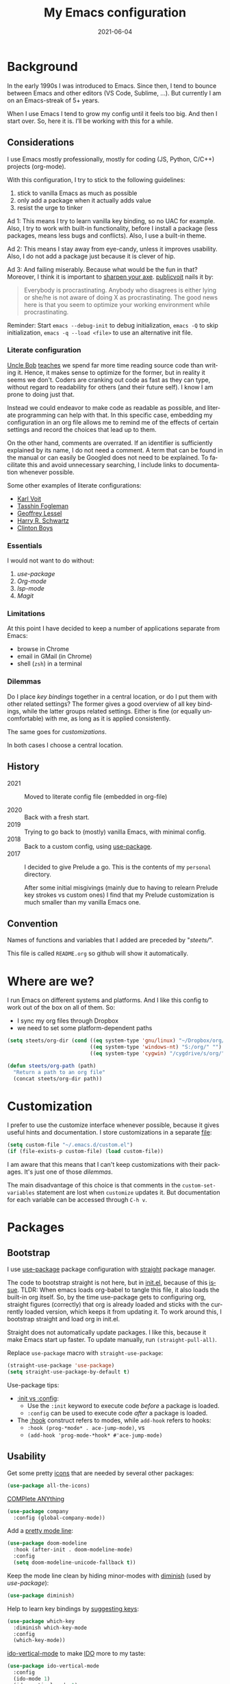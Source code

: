 #+TITLE: My Emacs configuration
#+DATE: 2021-06-04
#+STARTUP: show3levels
#+LANGUAGE: en


* Background

In the early 1990s I was introduced to Emacs. Since then, I tend to bounce between Emacs and other editors (VS Code, Sublime, ...). But currently I am on an Emacs-streak of 5+ years.

When I use Emacs I tend to grow my config until it feels too big. And then I start over. So, here it is. I’ll be working with this for a while.

** Considerations

I use Emacs mostly professionally, mostly for coding (JS, Python, C/C++) projects (org-mode).

With this configuration, I try to stick to the following guidelines:
1. stick to vanilla Emacs as much as possible
2. only add a package when it actually adds value
3. resist the urge to tinker

Ad 1: This means I try to learn vanilla key binding, so no UAC for example. Also, I try to work with built-in functionality, before I install a package (less packages, means less bugs and conflicts). Also, I use a built-in theme.

Ad 2: This means I stay away from eye-candy, unless it improves usability. Also, I do not add a package just because it is clever of hip.

Ad 3: And failing miserably. Because what would be the fun in that? Moreover, I think it is important to [[https://www.bridgeheadsoftware.com/2016/04/training-matters-are-you-too-busy-chopping-wood-to-sharpen-the-axe/][sharpen your axe]].  [[https://www.reddit.com/user/publicvoit/][publicvoit]] nails it by:

#+BEGIN_QUOTE
Everybody is procrastinating. Anybody who disagrees is either lying or she/he is not aware of doing X as procrastinating.
The good news here is that you seem to optimize your working environment while procrastinating.
#+END_QUOTE


Reminder: Start =emacs --debug-init= to debug initialization, =emacs -Q= to skip initialization, =emacs -q --load <file>= to use an alternative init file.

*** Literate configuration

[[http://cleancoder.com/products][Uncle Bob]] [[https://www.goodreads.com/quotes/835238-indeed-the-ratio-of-time-spent-reading-versus-writing-is][teaches]] we spend far more time reading source code than writing it. Hence, it makes sense to optimize for the former, but in reality it seems we don't. Coders are cranking out code as fast as they can type, without regard to readability for others (and their future self). I know I am prone to doing just that.

Instead we could endeavor to make code as readable as possible, and literate programming can help with that. In this specific case, embedding my configuration in an org file allows me to remind me of the effects of certain settings and record the choices that lead up to them.

On the other hand, comments are overrated. If an identifier is sufficiently explained by its name, I do not need a comment. A term that can be found in the manual or can easily be Googled does not need to be explained. To facilitate this and avoid unnecessary searching, I include links to documentation whenever possible.

Some other examples of literate configurations:
- [[https://github.com/novoid/dot-emacs/blob/master/config.org][Karl Voit]]
- [[https://github.com/mwfogleman/.emacs.d][Tasshin Fogleman]]
- [[https://github.com/geolessel/dotfiles/tree/master/emacs/emacs.d][Geoffrey Lessel]]
- [[https://github.com/hrs/dotfiles/blob/main/emacs/dot-emacs.d/configuration.org][Harry R. Schwartz]]
- [[https://github.com/clintonboys/emacs.d/blob/master/init.org][Clinton Boys]]

*** Essentials

I would not want to do without:
1. [[Bootstrap][use-package]]
2. [[Org-mode]]
3. [[Language server protocol][lsp-mode]]
4. [[Version control][Magit]]

*** Limitations

At this point I have decided to keep a number of applications separate from Emacs:
- browse in Chrome
- email in GMail (in Chrome)
- shell (=zsh=) in a terminal

*** Dilemmas

Do I place [[Key bindings][key bindings]] together in a central location, or do I put them with other related settings? The former gives a good overview of all key bindings, while the latter groups related settings. Either is fine (or equally uncomfortable) with me, as long as it is applied consistently.

The same goes for [[Customization][customizations]].

In both cases I choose a central location.

** History

- 2021 :: Moved to literate config file (embedded in org-file)

- 2020 :: Back with a fresh start.
- 2019 :: Trying to go back to (mostly) vanilla Emacs, with minimal config.
- 2018 :: Back to a custom config, using [[https://github.com/jwiegley/use-package][use-package]].
- 2017 :: I decided to give Prelude a go. This is the contents of my ~personal~ directory.

  After some initial misgivings (mainly due to having to relearn Prelude key strokes vs custom ones) I find that my Prelude customization is much smaller than my vanilla Emacs one.

** Convention

Names of functions and variables that I added are preceded by "/steets//".

This file is called =README.org= so github will show it automatically.

* Where are we?

I run Emacs on different systems and platforms. And I like this config to work out of the box on all of them. So:
- I sync my org files through Dropbox
- we need to set some platform-dependent paths

#+BEGIN_SRC emacs-lisp
  (setq steets/org-dir (cond ((eq system-type 'gnu/linux) "~/Dropbox/org/")
                             ((eq system-type 'windows-nt) "S:/org/" "")
                             ((eq system-type 'cygwin) "/cygdrive/s/org/" "")))

  (defun steets/org-path (path)
    "Return a path to an org file"
    (concat steets/org-dir path))
#+END_SRC

* Customization

I prefer to use the customize interface whenever possible, because it gives useful hints and documentation. I store customizations in a separate [[https://www.gnu.org/software/emacs/manual/html_node/emacs/Saving-Customizations.html][file]]:

#+BEGIN_SRC emacs-lisp
  (setq custom-file "~/.emacs.d/custom.el")
  (if (file-exists-p custom-file) (load custom-file))
#+END_SRC

I am aware that this means that I can't keep customizations with their packages. It's just one of those [[Dilemmas][dilemmas]].

The main disadvantage of this choice is that comments in the =custom-set-variables= statement are lost when =customize= updates it. But documentation for each variable can be accessed through =C-h v=.

* Packages
** Bootstrap

I use [[https://github.com/jwiegley/use-package][use-package]] package configuration with [[https://github.com/raxod502/straight.el][straight]] package manager.

The code to bootstrap straight is not here, but in [[file:init.el][init.el]], because of this [[https://github.com/raxod502/straight.el#the-wrong-version-of-my-package-was-loaded][issue]]. TLDR: When emacs loads org-babel to tangle this file, it also loads the built-in org itself. So, by the time use-package gets to configuring org, straight figures (correctly) that org is already loaded and sticks with the currently loaded version, which keeps it from updating it. To work around this, I bootstrap straight and load org in init.el.

Straight does not automatically update packages. I like this, because it make Emacs start up faster. To update manually, run =(straight-pull-all)=.

Replace =use-package= macro with =straight-use-package=:

#+BEGIN_SRC emacs-lisp
  (straight-use-package 'use-package)
  (setq straight-use-package-by-default t)
#+END_SRC

Use-package tips:
- [[https://github.com/jwiegley/use-package#getting-started][:init vs :config]]:
  - Use the =:init= keyword to execute code /before/ a package is loaded.
  - =:config= can be used to execute code /after/ a package is loaded.
- The [[https://github.com/jwiegley/use-package#hooks][:hook]] construct refers to modes, while =add-hook= refers to hooks:
  - =:hook (prog-*mode* . ace-jump-mode)=, vs
  - =(add-hook 'prog-mode-*hook* #'ace-jump-mode)=

** Usability

Get some pretty [[https://github.com/domtronn/all-the-icons.el][icons]] that are needed by several other packages:

#+BEGIN_SRC emacs-lisp
  (use-package all-the-icons)
#+END_SRC

[[https://company-mode.github.io/][COMPlete ANYthing]]

#+BEGIN_SRC emacs-lisp
  (use-package company
    :config (global-company-mode))
#+END_SRC

Add a [[https://github.com/seagle0128/doom-modeline][pretty mode line]]:

#+BEGIN_SRC emacs-lisp
  (use-package doom-modeline
    :hook (after-init . doom-modeline-mode)
    :config
    (setq doom-modeline-unicode-fallback t))
#+END_SRC

Keep the mode line clean by hiding minor-modes with [[https://github.com/emacsmirror/diminish][diminish]] (used by [[Bootstrap][use-package]]):

#+BEGIN_SRC emacs-lisp
  (use-package diminish)
#+END_SRC

Help to learn key bindings by [[https://github.com/justbur/emacs-which-key][suggesting keys]]:

#+BEGIN_SRC emacs-lisp
  (use-package which-key
    :diminish which-key-mode
    :config
    (which-key-mode))
#+END_SRC

[[https://github.com/creichert/ido-vertical-mode.el][ido-vertical-mode]] to make [[https://www.gnu.org/software/emacs/manual/html_mono/ido.html][IDO]] more to my taste:

#+BEGIN_SRC emacs-lisp
  (use-package ido-vertical-mode
    :config
    (ido-mode 1)
    (ido-vertical-mode 1)
    (setq ido-vertical-define-keys 'C-n-C-p-up-down-left-right))
#+END_SRC

I like my current line to be visible, including syntax highlighting:

#+BEGIN_SRC emacs-lisp
  (set-face-attribute 'hl-line nil :inherit nil :background "grey25")
#+END_SRC

** Development

*** Language server protocol

Use [[https://github.com/emacs-lsp/lsp-mode][lsp-mode]] for support of programming languages ([[https://langserver.org/][LSP]]).

The line below is needed to get LSP right:

#+BEGIN_SRC emacs-lisp
  (straight-pull-package 'melpa)
#+END_SRC

#+BEGIN_SRC emacs-lisp
  (use-package lsp-mode
    :init (setq lsp-keymap-prefix "C-c h") ;; alternatives - "C-l", "C-c l"
    :hook ((python-mode . lsp)
           (bash-mode . lsp)
           (dockerfile-mode . lsp)
           (c-mode . lsp)
           (c++-mode . lsp)
           (js-mode . lsp)
           (json-mode . lsp)
           (typescript-mode . lsp)
           (lsp-mode . lsp-enable-which-key-integration))
    :commands lsp)
#+END_SRC

Manage [[https://emacs-lsp.github.io/lsp-mode/tutorials/how-to-turn-off/][UI elements]] of lsp-mode:

#+BEGIN_SRC emacs-lisp
  (use-package lsp-ui
    :commands lsp-ui-mode
    :config
    (setq lsp-ui-doc-position 'at-point
          lsp-ui-doc-show-with-cursor nil
          lsp-lens-enable nil
          lsp-ui-flycheck-enable t))
#+END_SRC

LSP needs some help for Python:

#+BEGIN_SRC emacs-lisp
  (use-package lsp-python-ms
    :init (setq lsp-python-ms-auto-install-server t)
    :hook (python-mode . (lambda ()
                           (require 'lsp-python-ms)
                           (lsp)))
    :config
    (setq lsp-python-ms-executable
          "~/.local/share/virtualenvs/.emacs.d-Qr0izAws/bin/pylsp"))
#+END_SRC

*** Version control

[[https://magit.vc/][Magit]]

#+BEGIN_SRC emacs-lisp
  (use-package magit
    :bind ("C-x g" . magit-status))
#+END_SRC

[[https://github.com/emacsorphanage/git-gutter][git-gutter]] to show changes in the fringe (could not get alternative [[https://github.com/dgutov/diff-hl][diff-hl]] to work):

#+BEGIN_SRC emacs-lisp
  (use-package git-gutter
    :if (display-graphic-p) ; no fringe in terminal mode
    :config (global-git-gutter-mode))
#+END_SRC

*** Docker

I always have several projects running at the same time. Often, these projects use very different development chains and deployment environments. [[https://docs.docker.com/][Docker]] makes this work flow a breeze and can be [[https://github.com/Silex/docker.el][managed]] from Emacs.

#+BEGIN_SRC emacs-lisp
  (use-package docker)
#+END_SRC

Start with =C-c D= (capital).
See also the [[Language modes]] below.

*** Language modes

Add modes that Emacs doesn't support out of the box.

#+BEGIN_SRC emacs-lisp
  (use-package gherkin-mode)

  (use-package jinja2-mode
    :mode ("\\.mustache$" "\\.djhtml$" "\\.jinja2$" ))

  (use-package markdown-mode
    :mode (("\\.markdown\\'" . markdown-mode)
           ("\\.md\\'" . markdown-mode)))

  (use-package docker-compose-mode)
  (use-package dockerfile-mode
    :mode "^Dockerfile$")
#+END_SRC

*** Formatting

[[https://github.com/lassik/emacs-format-all-the-code][format-all]] for standard formatting when saving source code. See also =astylerc=.

#+BEGIN_SRC emacs-lisp
  (use-package format-all
    :hook
    ((prog-mode . format-all-mode)
     (format-all-mode . format-all-ensure-formatter)))
#+END_SRC

** Text processing

On the fly [[http://www-sop.inria.fr/members/Manuel.Serrano/flyspell/flyspell.html][spell checking]] for text modes and code comments:

#+BEGIN_SRC emacs-lisp
  (use-package flyspell
    :init
    (setq ispell-program-name "aspell"
          ispell-list-command "--list")
    :hook
    ((prog-mode . flyspell-prog-mode)
     (text-mode . flyspell-mode))
    :config
    ;; fix mouse
    (define-key flyspell-mouse-map [down-mouse-3] #'flyspell-correct-word)
    (define-key flyspell-mouse-map [mouse-3] #'undefined))
#+END_SRC

[[https://github.com/bnbeckwith/writegood-mode][Writegood]] to find common writing problems:

#+BEGIN_SRC emacs-lisp
  (use-package writegood-mode
    :commands writegood-mode
    :diminish writegood-mode
    :hook text-mode)
#+END_SRC

*** Org-mode

#+BEGIN_SRC emacs-lisp
  (use-package org
    :hook
    ((org-mode . org-indent-mode)
     (org-mode .
               (lambda ()
                 ;; file modification date
                 (set (make-local-variable 'time-stamp-format) "%:y-%02m-%02d")
                 (set (make-local-variable 'time-stamp-start) "^#\\+DATE: +")
                 (set (make-local-variable 'time-stamp-end) "$")

                 ;; Switch language for Org file, if a `#+LANGUAGE:' meta-tag is on top 14 lines.
                 (save-excursion
                   (goto-line 15)
                   (if (re-search-backward "#\\+LANGUAGE: +\\([A-Za-z_]*\\)" 1 t)
                       (ispell-change-dictionary (match-string 1))))
                 )))
    :config
    (org-clock-persistence-insinuate)

    (setq org-agenda-custom-commands
          '(("h" "TODOs history of closed tasks"
             todo "DONE|CANCELLED|DEFERRED"
             ((org-agenda-log-mode-items '(clock state))
              (org-agenda-sorting-strategy '(timestamp-down))))
            ("o" "Open TODOs"
             todo "TODO|NEXT|ACTIVE"
             ((org-agenda-log-mode-items '(clock state))
              (org-agenda-sorting-strategy '(priority-down todo-state-down timestamp-down))))
            ("p" "Review previous month"
             agenda ""
             ((org-agenda-span 'month)
              (org-agenda-start-day "-1m")
              (org-agenda-start-with-log-mode t)
              (org-agenda-log-mode-items '(clock state))
              (org-agenda-archives-mode t) ; include archive files
              ))
            ("l" "TODOs for later"
             todo "SOMEDAY"
             ((org-agenda-sorting-strategy '(todo-state-up priority-down)))))
          org-capture-templates
          `(("b" "blog" entry (file "~/src/dwim/posts/index.org") "* DRAFT %?\n%a"
             :prepend t
             :emtpy-lines 1
             :unnarrowed t)
            ("h" "habit" entry (file org-default-notes-file) "* NEXT %?\n%U\n%a
        SCHEDULED: %(format-time-string \"%<<%Y-%m-%d %a .+1d/3d>>\")
        :PROPERTIES:
        :STYLE: habit
        :REPEAT_TO_STATE: NEXT
        :END:
        ")
            ("j" "journal" entry (file+olp+datetree org-default-notes-file "Journal") "")
            ("z" "zettelkasten" entry (file+olp+datetree org-default-notes-file "Zettelkasten") "")
            ("m" "meeting" entry (file org-default-notes-file) "* %U: %?               :meeting:\nWith:\n\n")
            ("n" "note" entry (file+headline org-default-notes-file "Personal Knowledge Base") "* %?\n%U\n%a"
             :prepend t
             :emtpy-lines 1
             :unnarrowed t)
            ("t" "todo" entry (file+headline org-default-notes-file "Work") "* TODO %?\n%U\n%a"
             :prepend t
             :emtpy-lines 1
             :unnarrowed t)
            ("w" "writing" entry (file "~/src/fiction/process.org") "* %?\n%a"
             :prepend t
             :emtpy-lines 1
             :unnarrowed t)
            ))

    ;; not sure how to achieve this with :bind(-keymap)
    (define-prefix-command 'steets/org-map)
    (define-key mode-specific-map "o" 'steets/org-map)
    (define-prefix-command 'steets/zettel-map)
    (define-key mode-specific-map "z" 'steets/zettel-map)

    :bind (:map steets/org-map
                ("a" . org-agenda)
                ("c" . org-capture)
                ("d" . deft)
                ("e" . org-entities-help)
                ("f" . (lambda ()
                         (interactive)
                         (steets/find-file org-directory)))
                ("i" . org-insert-link)
                ("j" . org-clock-goto)
                ("l" . org-store-link)
                ("n" . (lambda ()
                         (interactive)
                         (find-file (steets/org-path "notes.org"))))
                :map steets/zettel-map
                ("/" . deft)
                ("b" . org-roam-switch-to-buffer)
                ("c" . org-roam-capture)
                ("d" . org-roam-find-directory)
                ("f" . org-roam-find-file)
                ("h" . org-roam-find-index)
                ("i" . org-roam-insert)
                ("t" . org-roam-buffer-toggle-display)
                ))
#+END_SRC

Use [[https://www.emacswiki.org/emacs/AutoInsertMode][autoinsert]] to start a new org file with some basic content:

#+BEGIN_SRC emacs-lisp
  (use-package autoinsert
    :hook (find-file . auto-insert)
    :config
    (setq auto-insert-query nil)
    (auto-insert-mode 1)
    (setq auto-insert-alist nil) ;; remove this to restore defaults
    (define-auto-insert '(org-mode . "org-mode file")
      '("org-mode header"
        "#+TITLE: " (file-name-base (buffer-file-name)) \n
        "#+DATE: " (format-time-string "%Y-%m-%d") \n
        "#+LANGUAGE: nl" \n
        \n
        )))
#+END_SRC

[[https://www.orgroam.com/manual.html][Zettelkasten]] in Org:

#+BEGIN_SRC emacs-lisp
  (use-package org-roam
    :after org
    :config
    (setq org-roam-db-update-method 'immediate)
    :hook
    (org-mode . org-roam-mode)  ;; could also be from after-init-hook
    :custom
    (org-roam-directory (steets/org-path "roam"))
    (org-roam-capture-templates
     '(("d" "default" plain (function org-roam--capture-get-point)
        "%?"
        :file-name "%<%Y-%m-%d-%H%M%S>-${slug}"
        :head "#+ROAM_TAGS: \n#+ROAM_ALIAS: \n"
        :unnarrowed t)))
    )
#+END_SRC

Use [[https://www.orgroam.com/manual.html#Full_002dtext-search-interface-with-Deft][deft]] to search Zettels:

#+BEGIN_SRC emacs-lisp
  (use-package deft
    :after org-roam
    :config (setq deft-directory org-roam-directory
                  deft-extensions '("md" "org")
                  deft-default-extension "org"))
#+END_SRC

* Functions

#+BEGIN_SRC emacs-lisp
  (require 'cl-lib)


  (defun steets/read-file (filePath)
    "Return FILEPATH's file content."
    (with-temp-buffer
      (insert-file-contents filePath)
      (buffer-string)))


  (defun steets/find-regexp (regexp)
    "Return first occurrence of REGEXP in current buffer."
    (goto-char (point-min))
    (search-forward-regexp regexp)
    (match-string 1))


  (defun steets/word-frequency ()
    "Return a hash with word frequencies from current buffer."
    (interactive)
    (let ((table (make-hash-table :test 'equal :size 128)))
      (save-excursion
        (goto-char (point-min))
        (while (re-search-forward "\\<[[:word:]]+\\>" nil t)
          (let ((word (downcase (match-string 0))))
            (message word)
            (puthash word (1+ (gethash word table 0)) table))
          ))
      (maphash (lambda (key val)
                 (message (format "%s: %d" key val)))
               table)))


  (defun steets/path-join (root &rest dirs)
    "like Python's os.path.join"
    (if (not dirs) root
      (apply 'steets/path-join
             (expand-file-name (car dirs) root)
             (cdr dirs))))


  (defun steets/find-file(directory)
    "Find a file in DIRECTORY"
    (interactive)
    (find-file (read-file-name "Find file: " directory)))


  (defun steets/god-mode-line ()
    "Change mode line in God mode "
    (cond (god-local-mode
           (progn
             (set-face-background 'mode-line "tomato")
             (set-face-background 'mode-line-inactive "firebrick")))
          (t (progn
               (set-face-background 'mode-line steets/mode-line-background)
               (set-face-background 'mode-line-inactive steets/mode-line-background-inactive)))))


  (defun steets/org-show-just-me (&rest _)
    "Fold all other trees, then show entire current subtree."
    (interactive)
    (org-overview)
    (org-reveal)
    (org-show-subtree))


  (defun steets/switch-to-minibuffer ()
    "switch to minibuffer window (if active)"
    (interactive)
    (when (active-minibuffer-window)
      (select-frame-set-input-focus (window-frame (active-minibuffer-window)))
      (select-window (active-minibuffer-window))))
#+END_SRC

* Key bindings

I like to keep all my key bindings in one place. This means I cannot keep them with related configuration, but that's just one of the [[Dilemmas][dilemmas]].

[[https://github.com/noctuid/general.el][General]] seems an attractive option, but I could not figure out how to convert my keybindings.

** User keys

The accepted convention is to use =C-c <letter>= (=mode-specific-map=) for user key bindings.

[[https://www.gnu.org/software/emacs/manual/html_node/elisp/Keymaps.html][Keymaps]] provide an elegant way of grouping related key bindings. I use:
- =C-c o= for org (see [[Org-mode]])
- =C-c z= for org zettelkasten (see [[Org-mode]])
- [[Helpful]] overrides =C-h= help keys.

I used to have a keymap to visit files I open often, but realized this is duplicating [[https://www.gnu.org/software/emacs/manual/html_node/emacs/Bookmarks.html][bookmarks]]:
Keymap =C-x r= with =m= to make a bookmark, =b= to open it, and =l= to list them.

*** Toggle

Toggle modes, inspired by [[http://endlessparentheses.com/the-toggle-map-and-wizardry.html][endless]]: "The manual recommends =C-c= for user keys, but =C-x t= is always free, whereas =C-c t= is used by some modes."

#+BEGIN_SRC emacs-lisp
  (define-prefix-command 'steets/toggle-map)
  (define-key mode-specific-map "t" 'steets/toggle-map)

  (define-key steets/toggle-map "c" 'writeroom-mode)  ; clean
  (define-key steets/toggle-map "e" 'toggle-debug-on-error)
  (define-key steets/toggle-map "f" 'format-all-buffer)
  (define-key steets/toggle-map "g" 'git-timemachine-toggle)
  (define-key steets/toggle-map "h" 'hs-toggle-hiding)
  (define-key steets/toggle-map "H" 'hs-hide-all)
  (define-key steets/toggle-map "m" 'steets/switch-to-minibuffer)
  (define-key steets/toggle-map "r" 'dired-toggle-read-only)
  (define-key steets/toggle-map "s" 'flyspell-mode)
  (define-key steets/toggle-map "S" 'hs-show-all)
  (define-key steets/toggle-map "t" 'toggle-truncate-lines)
  (define-key steets/toggle-map "w" 'whitespace-mode)
#+END_SRC

*** Launch

Launch applications, inspired by [[http://endlessparentheses.com/launcher-keymap-for-standalone-features.html][endless]].

#+BEGIN_SRC emacs-lisp
  (define-prefix-command 'steets/launcher-map)
  (define-key mode-specific-map "l" 'steets/launcher-map)

  (define-key steets/launcher-map "c" 'calc)
  (define-key steets/launcher-map "D" 'docker)
  (define-key steets/launcher-map "d" 'ediff-buffers)
  (define-key steets/launcher-map "f" 'find-dired)
  (define-key steets/launcher-map "g" 'grep)
  (define-key steets/launcher-map "h" 'man)
  (define-key steets/launcher-map "l" 'package-list-packages)
  (define-key steets/launcher-map "m" 'compile)
  (define-key steets/launcher-map "s" 'flyspell-buffer)
  (define-key steets/launcher-map "t" 'ansi-term)
#+END_SRC

*** Others

#+BEGIN_SRC emacs-lisp
  (define-key mode-specific-map "b" 'eval-buffer)
  (define-key mode-specific-map "c" 'customize-variable)
  (define-key mode-specific-map "d"  ; duplicate line
    (lambda () (interactive)
      (save-excursion
        (let ((kill-read-only-ok t) deactivate-mark)
          (read-only-mode 1) (kill-whole-line) (read-only-mode 0) (yank)))))
  ;; (define-key mode-specific-map "h" RESERVED FOR LSP
  (define-key mode-specific-map "j" (lambda () (interactive) (join-line -1)))
  (define-key mode-specific-map "m" 'steets/switch-to-minibuffer)
  (define-key mode-specific-map "s" 'sort-lines)
  (define-key mode-specific-map "S" 'window-swap-states) ;
  (define-key mode-specific-map "u"  ;; dos2unix
    (lambda() (interactive)
      (revert-buffer-with-coding-system 'unix t)
      (save-excursion
        (goto-char (point-min))
        (while (search-forward "" nil t) (replace-match "")))))
  (define-key mode-specific-map "v" 'insert-char)
  (define-key mode-specific-map "w" 'count-words)
#+END_SRC

** Overrides

For consistency with other applications:

#+BEGIN_SRC emacs-lisp
  (global-set-key (kbd "C-<tab>") 'next-buffer)                ; default C-x <right>
  (global-set-key (kbd "C-S-<iso-lefttab>") 'previous-buffer)  ; default C-x <left>
  (global-set-key (kbd "C-+") 'text-scale-increase)
  (global-set-key (kbd "C--") 'text-scale-decrease)
  (global-set-key (kbd "C-/") 'comment-line)                   ; defaul C-x C-;
  (global-set-key (kbd "C-z") 'undo)                           ; default suspend-frame
#+END_SRC

Override default behavior with improved versions:

#+BEGIN_SRC emacs-lisp
  (global-set-key (kbd "M-/") 'hippie-expand)
  (global-set-key (kbd "M-<up>")  ; move line up
                  (lambda () (interactive)
                    (transpose-lines 1) (forward-line -2) (indent-according-to-mode)))
  (global-set-key (kbd "M-<down>")  ; move line down
                  (lambda () (interactive)
                    (forward-line 1) (transpose-lines 1) (forward-line -1)
                    (indent-according-to-mode)))

  (global-set-key (kbd "C-x C-b") 'ibuffer)                    ; default list-buffers
  (global-set-key (kbd "C-x k") 'kill-this-buffer)             ; default kill-buffer
#+END_SRC

* Hooks

General hooks that are not related to packages:

#+BEGIN_SRC emacs-lisp
  (add-hook 'before-save-hook 'whitespace-cleanup)
  (add-hook 'text-mode-hook 'visual-line-mode)
  (add-hook 'prog-mode-hook 'display-line-numbers-mode)
  (add-hook 'prog-mode-hook 'hs-minor-mode)
  (add-hook 'prog-mode-hook 'outline-minor-mode)
  (add-hook 'after-save-hook
            'executable-make-buffer-file-executable-if-script-p)
#+END_SRC

* Final tweaks

#+BEGIN_SRC emacs-lisp
  (display-time)

  (set-language-environment "UTF-8")

  (fset 'yes-or-no-p 'y-or-n-p)

  (put 'narrow-to-region 'disabled nil)

  (require 'iso-transl) ; needed since upgrade to Ubuntu 21.04

  (setq gc-cons-threshold 100000000) ; Make things faster, particularly in lsp-mode.

  ;; start in notes
  (find-file (steets/org-path "notes.org"))
#+END_SRC

* Sandbox

Space to try out new stuff.

Tip: insert new code block with =C-c C-,=

** Writeroom

Distraction-free [[https://github.com/joostkremers/writeroom-mode][writing environment]] (alternative: [[https://github.com/rnkn/olivetti][olivetti]]):

#+begin_src emacs-lisp
  (use-package writeroom-mode)
#+end_src

** Helpful

Improve Emacs' already impressive [[https://github.com/Wilfred/helpful][help]]-system:

#+begin_src emacs-lisp
  (use-package helpful
    :bind
    (("C-h f" . helpful-callable)
     ("C-h v" . helpful-variable)
     ("C-h k" . helpful-key)
     ("C-c C-d" . helpful-at-point)
     ("C-h F" . helpful-function)
     ("C-h C" . helpful-command)))
#+end_src

#+RESULTS:
: helpful-command

** Wishlist

[[https://github.com/emacs-tw/awesome-emacs][Stuff to try]]:

- https://github.com/jwiegley/emacs-async
- https://github.com/Malabarba/elisp-bug-hunter
- https://github.com/magnars/multiple-cursors.el
- https://github.com/realgud
- https://gitlab.com/jabranham/system-packages provides basic access to system package manager, but no gui
- https://github.com/pashky/restclient.el
- https://github.com/zweifisch/enlive
- https://github.com/noctuid/general.el
- http://wyrick.org/source/elisp/dot-mode/
- https://github.com/adamrt/sane-term or https://www.emacswiki.org/emacs/MultiTerm
- https://www.emacswiki.org/emacs/Icicles
- https://www.emacswiki.org/emacs/BookmarkPlus

** Graveyard
:PROPERTIES:
:header-args: :tangle no
:END:

Rejected configuration (will not be [[https://orgmode.org/manual/Extracting-Source-Code.html][tangled]]):

- Could not get to work:
  - https://github.com/sheijk/hideshowvis
  - [[https://github.com/tarsius/keycast][keycast]] does not [[https://github.com/seagle0128/doom-modeline/issues/122][work]] well with doom-modeline
- minibuffer completion
  - https://github.com/minad/vertico
  - https://github.com/raxod502/selectrum#selectrum-in-comparison-to-other-completion-systems
- https://github.com/atykhonov/google-translate


#+BEGIN_SRC emacs-lisp
  ;; The Uncompromising Python Code Formatter
  ;; https://github.com/psf/black
  (use-package blacken
    :config
    :hook (python-mode . blacken-mode))
#+END_SRC

#+BEGIN_SRC emacs-lisp
  (with-eval-after-load 'dired
    (define-key dired-mode-map (kbd "<return>") 'dired-find-alternate-file))
#+END_SRC

#+BEGIN_SRC emacs-lisp
  (use-package apt-utils
    :straight (apt-utils
               :type git
               :host github
               :repo "emacsmirror/emacswiki.org"
               :branch "master"
               :files ("apt-utils.el")))
#+END_SRC

*** Email

[[https://wanderlust.github.io/wl-docs/wl.html][Wanderlust]]
https://archive.casouri.cat/note/2018/wanderlust/index.html
https://enzuru.medium.com/emacs-26-wanderlust-and-modern-gmail-authentication-36e1ae61471f
http://juanjose.garciaripoll.com/blog/emacs-wanderlust-email/index.html

#+begin_src emacs-lisp
  (use-package wl
    ;; The name of the package in MELPA is "wanderlust" but the
    ;; feature provided by that package is 'wl
    :straight `(wanderlust)
    :ensure wanderlust
    :init
    (setq
     elmo-imap4-default-authenticate-type 'clear
     elmo-imap4-default-port '993
     elmo-imap4-default-server "imap.gmail.com"
     elmo-imap4-default-stream-type 'ssl
     elmo-imap4-default-user "rsmetix@gmail.com"
     elmo-imap4-use-modified-utf7 t  ; For non ascii-characters in folder-names

     ;; SMTP
     wl-smtp-authenticate-type "plain"
     wl-smtp-connection-type 'starttls
     wl-smtp-posting-port 587
     wl-smtp-posting-server "smtp.gmail.com"
     wl-smtp-posting-user "rsmetix"

     wl-default-folder "%inbox"
     wl-default-spec "%"
     wl-draft-folder "%[Gmail]/Drafts"
     wl-fcc-force-as-read t  ; Mark sent messages as read
     wl-local-domain "gmail.com"
     wl-message-id-domain "smtp.gmail.com"
     wl-message-ignored-field-list '("^.*")
     wl-message-visible-field-list '("^From:" "^To:" "^Cc:" "^Date:" "^Subject:")
     wl-quicksearch-folder "%[Gmail]/All Mail:rsmetix@imap.gmail.com"
     wl-trash-folder "%[Gmail]/Trash"
     wl-from "René Steetskamp <steets@otech.nl>"
     wl-folder-check-async t

     wl-message-sort-field-list wl-message-visible-field-list
     wl-summary-width 120 ;; No width
     wl-summary-default-sort-spec 'date
     wl-message-window-size '(1 . 2)

     ;; Always download emails without confirmation
     wl-prefetch-threshold nil
     wl-message-buffer-prefetch-threshold nil
     elmo-message-fetch-threshold nil

     ;; Rendering of messages using 'shr', Emacs' simple html
     ;; renderer, but without fancy coloring that distorts the
     ;; looks
     mime-view-text/html-previewer 'shr
     shr-use-colors nil

     wl-draft-config-alist
     '(((string-match "1" "1")
        (bottom . "\n--\n") (bottom-file . "~/.signature"))
       )

     ;; don't ****ing split large messages
     mime-edit-split-message nil
     )

    (autoload 'wl-user-agent-compose "wl-draft" nil t)
    (if (boundp 'mail-user-agent)
        (setq mail-user-agent 'wl-user-agent))
    (if (fboundp 'define-mail-user-agent)
        (define-mail-user-agent
          'wl-user-agent
          'wl-user-agent-compose
          'wl-draft-send
          'wl-draft-kill
          'mail-send-hook))
    )
#+end_src

[[https://github.com/emacsmirror/git-timemachine][Git timemachine]] allows you to browse the history of a file:

#+begin_src emacs-lisp
  (use-package git-timemachine)
#+end_src
